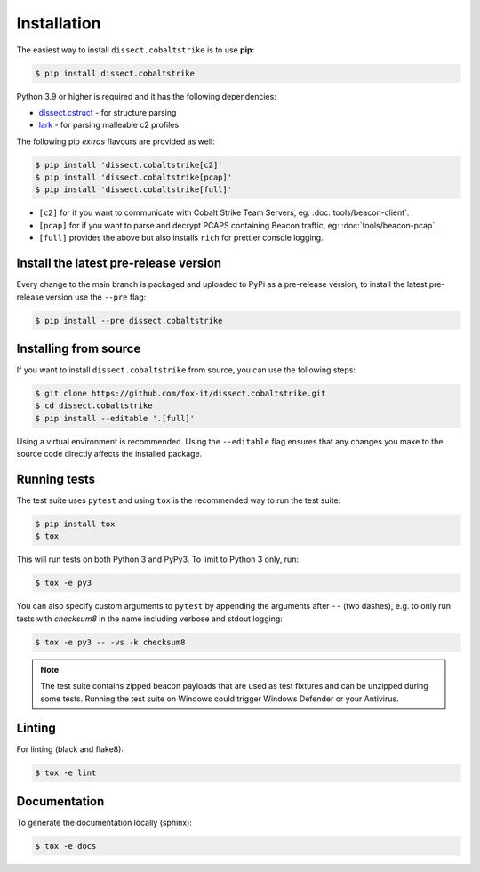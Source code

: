 Installation
============

The easiest way to install ``dissect.cobaltstrike`` is to use **pip**:

.. code-block:: bash

    $ pip install dissect.cobaltstrike

Python 3.9 or higher is required and it has the following dependencies:

* dissect.cstruct_ - for structure parsing
* lark_ - for parsing malleable c2 profiles

.. _dissect.cstruct: https://github.com/fox-it/dissect.cstruct
.. _lark: https://github.com/lark-parser/lark

The following pip `extras` flavours are provided as well:

.. code-block:: bash

    $ pip install 'dissect.cobaltstrike[c2]'
    $ pip install 'dissect.cobaltstrike[pcap]'
    $ pip install 'dissect.cobaltstrike[full]'

* ``[c2]`` for if you want to communicate with Cobalt Strike Team Servers, eg: :doc:`tools/beacon-client`.
* ``[pcap]`` for if you want to parse and decrypt PCAPS containing Beacon traffic, eg: :doc:`tools/beacon-pcap`.
* ``[full]`` provides the above but also installs ``rich`` for prettier console logging.

Install the latest pre-release version
--------------------------------------

Every change to the main branch is packaged and uploaded to PyPi as a pre-release version, to install the latest pre-release version use the ``--pre`` flag:

.. code-block:: bash

    $ pip install --pre dissect.cobaltstrike

Installing from source
----------------------

If you want to install ``dissect.cobaltstrike`` from source, you can use the following steps:

.. code-block:: bash

     $ git clone https://github.com/fox-it/dissect.cobaltstrike.git
     $ cd dissect.cobaltstrike
     $ pip install --editable '.[full]'

Using a virtual environment is recommended. Using the ``--editable`` flag ensures that any changes you make to the source code directly affects the installed package.

Running tests
-------------

The test suite uses ``pytest`` and using ``tox`` is the recommended way to run the test suite:

.. code-block:: shell

     $ pip install tox
     $ tox

This will run tests on both Python 3 and PyPy3. To limit to Python 3 only, run:

.. code-block:: shell

     $ tox -e py3

You can also specify custom arguments to ``pytest`` by appending the arguments after ``--`` (two dashes), e.g. to only
run tests with `checksum8` in the name including verbose and stdout logging:

.. code-block:: shell

     $ tox -e py3 -- -vs -k checksum8

.. note::
   The test suite contains zipped beacon payloads that are used as test fixtures and can be unzipped during some tests.
   Running the test suite on Windows could trigger Windows Defender or your Antivirus.

Linting
-------

For linting (black and flake8):

.. code-block:: shell

     $ tox -e lint

Documentation
-------------

To generate the documentation locally (sphinx):

.. code-block:: shell

     $ tox -e docs

